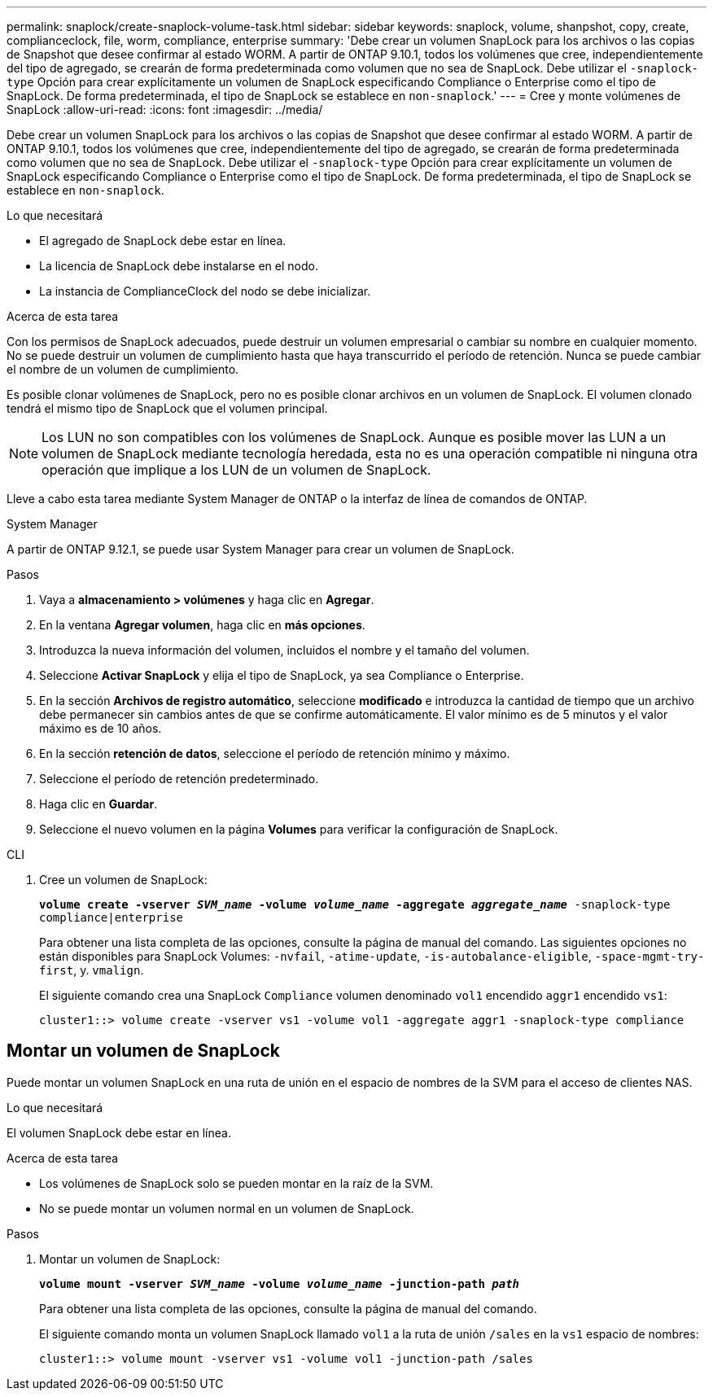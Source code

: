 ---
permalink: snaplock/create-snaplock-volume-task.html 
sidebar: sidebar 
keywords: snaplock, volume, shanpshot, copy, create, complianceclock, file, worm, compliance, enterprise 
summary: 'Debe crear un volumen SnapLock para los archivos o las copias de Snapshot que desee confirmar al estado WORM. A partir de ONTAP 9.10.1, todos los volúmenes que cree, independientemente del tipo de agregado, se crearán de forma predeterminada como volumen que no sea de SnapLock. Debe utilizar el `-snaplock-type` Opción para crear explícitamente un volumen de SnapLock especificando Compliance o Enterprise como el tipo de SnapLock. De forma predeterminada, el tipo de SnapLock se establece en `non-snaplock`.' 
---
= Cree y monte volúmenes de SnapLock
:allow-uri-read: 
:icons: font
:imagesdir: ../media/


[role="lead"]
Debe crear un volumen SnapLock para los archivos o las copias de Snapshot que desee confirmar al estado WORM. A partir de ONTAP 9.10.1, todos los volúmenes que cree, independientemente del tipo de agregado, se crearán de forma predeterminada como volumen que no sea de SnapLock. Debe utilizar el `-snaplock-type` Opción para crear explícitamente un volumen de SnapLock especificando Compliance o Enterprise como el tipo de SnapLock. De forma predeterminada, el tipo de SnapLock se establece en `non-snaplock`.

.Lo que necesitará
* El agregado de SnapLock debe estar en línea.
* La licencia de SnapLock debe instalarse en el nodo.
* La instancia de ComplianceClock del nodo se debe inicializar.


.Acerca de esta tarea
Con los permisos de SnapLock adecuados, puede destruir un volumen empresarial o cambiar su nombre en cualquier momento. No se puede destruir un volumen de cumplimiento hasta que haya transcurrido el período de retención. Nunca se puede cambiar el nombre de un volumen de cumplimiento.

Es posible clonar volúmenes de SnapLock, pero no es posible clonar archivos en un volumen de SnapLock. El volumen clonado tendrá el mismo tipo de SnapLock que el volumen principal.

[NOTE]
====
Los LUN no son compatibles con los volúmenes de SnapLock. Aunque es posible mover las LUN a un volumen de SnapLock mediante tecnología heredada, esta no es una operación compatible ni ninguna otra operación que implique a los LUN de un volumen de SnapLock.

====
Lleve a cabo esta tarea mediante System Manager de ONTAP o la interfaz de línea de comandos de ONTAP.

[role="tabbed-block"]
====
.System Manager
--
A partir de ONTAP 9.12.1, se puede usar System Manager para crear un volumen de SnapLock.

.Pasos
. Vaya a *almacenamiento > volúmenes* y haga clic en *Agregar*.
. En la ventana *Agregar volumen*, haga clic en *más opciones*.
. Introduzca la nueva información del volumen, incluidos el nombre y el tamaño del volumen.
. Seleccione *Activar SnapLock* y elija el tipo de SnapLock, ya sea Compliance o Enterprise.
. En la sección *Archivos de registro automático*, seleccione *modificado* e introduzca la cantidad de tiempo que un archivo debe permanecer sin cambios antes de que se confirme automáticamente. El valor mínimo es de 5 minutos y el valor máximo es de 10 años.
. En la sección *retención de datos*, seleccione el período de retención mínimo y máximo.
. Seleccione el período de retención predeterminado.
. Haga clic en *Guardar*.
. Seleccione el nuevo volumen en la página *Volumes* para verificar la configuración de SnapLock.


--
.CLI
--
. Cree un volumen de SnapLock:
+
`*volume create -vserver _SVM_name_ -volume _volume_name_ -aggregate _aggregate_name_* -snaplock-type compliance|enterprise`

+
Para obtener una lista completa de las opciones, consulte la página de manual del comando. Las siguientes opciones no están disponibles para SnapLock Volumes: `-nvfail`, `-atime-update`, `-is-autobalance-eligible`, `-space-mgmt-try-first`, y. `vmalign`.

+
El siguiente comando crea una SnapLock `Compliance` volumen denominado `vol1` encendido `aggr1` encendido `vs1`:

+
[listing]
----
cluster1::> volume create -vserver vs1 -volume vol1 -aggregate aggr1 -snaplock-type compliance
----


--
====


== Montar un volumen de SnapLock

Puede montar un volumen SnapLock en una ruta de unión en el espacio de nombres de la SVM para el acceso de clientes NAS.

.Lo que necesitará
El volumen SnapLock debe estar en línea.

.Acerca de esta tarea
* Los volúmenes de SnapLock solo se pueden montar en la raíz de la SVM.
* No se puede montar un volumen normal en un volumen de SnapLock.


.Pasos
. Montar un volumen de SnapLock:
+
`*volume mount -vserver _SVM_name_ -volume _volume_name_ -junction-path _path_*`

+
Para obtener una lista completa de las opciones, consulte la página de manual del comando.

+
El siguiente comando monta un volumen SnapLock llamado `vol1` a la ruta de unión `/sales` en la `vs1` espacio de nombres:

+
[listing]
----
cluster1::> volume mount -vserver vs1 -volume vol1 -junction-path /sales
----

